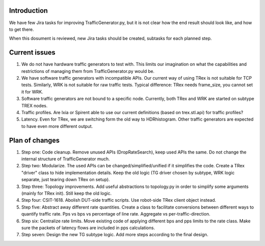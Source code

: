 ..
   Copyright (c) 2019 Cisco and/or its affiliates.
   Licensed under the Apache License, Version 2.0 (the "License");
   you may not use this file except in compliance with the License.
   You may obtain a copy of the License at:
..
       http://www.apache.org/licenses/LICENSE-2.0
..
   Unless required by applicable law or agreed to in writing, software
   distributed under the License is distributed on an "AS IS" BASIS,
   WITHOUT WARRANTIES OR CONDITIONS OF ANY KIND, either express or implied.
   See the License for the specific language governing permissions and
   limitations under the License.

Introduction
^^^^^^^^^^^^

We have few Jira tasks for improving TrafficGenerator.py,
but it is not clear how the end result should look like,
and how to get there.

When this dosument is reviewed, new Jira tasks should be created,
subtasks for each planned step.

Current issues
^^^^^^^^^^^^^^

1. We do not have hardware traffic generators to test with.
   This limits our imagination on what the capabilities and restrictions
   of managing them from TrafficGenerator.py would be.

2. We have software traffic generators with incompatible APIs.
   Our current way of using TRex is not suitable for TCP tests.
   Similarly, WRK is not suitable for raw traffic tests.
   Typical difference: TRex needs frame_size, you cannot set it for WRK.

3. Software traffic generators are not bound to a specific node.
   Currently, both TRex and WRK are started on subtype TREX nodes.

4. Traffic profiles. Are Ixia or Spirent able to use our current
   definitions (based on trex.stl.api) for traffic profiles?

5. Latency. Even for TRex, we are switching form the old way to HDRhistogram.
   Other traffic generators are expected to have even more different output.

Plan of changes
^^^^^^^^^^^^^^^

1. Step one: Code cleanup.
   Remove unused APIs (DropRateSearch), keep used APIs the same.
   Do not change the internal structure of TrafficGenerator much.

2. Step two: Modularize.
   The used APIs can be changed/simplified/unified if it simplifies the code.
   Create a TRex "driver" class to hide implementation details.
   Keep the old logic (TG driver chosen by subtype, WRK logic separate,
   just tearing down TRex on setup).

3. Step three: Topology improvements.
   Add useful abstractions to topology.py in order to simplify
   some arguments (mainly for TRex init). Still keep the old logic.

4. Step four: CSIT-1618.
   Abolish DUT-side traffic scripts. Use robot-side TRex client object instead.

5. Step five: Abstract away different rate quantities.
   Create a class to facilitate conversions between different ways to quantify
   traffic rate. Pps vs bps vs percentage of line rate. Aggregate vs
   per-traffic-direction.

6. Step six: Centralize rate limits.
   Move existing code of applying different bps and pps limits to the rate class.
   Make sure the packets of latency flows are included in pps calculations.

7. Step seven: Design the new TG subtype logic.
   Add more steps according to the final design.
